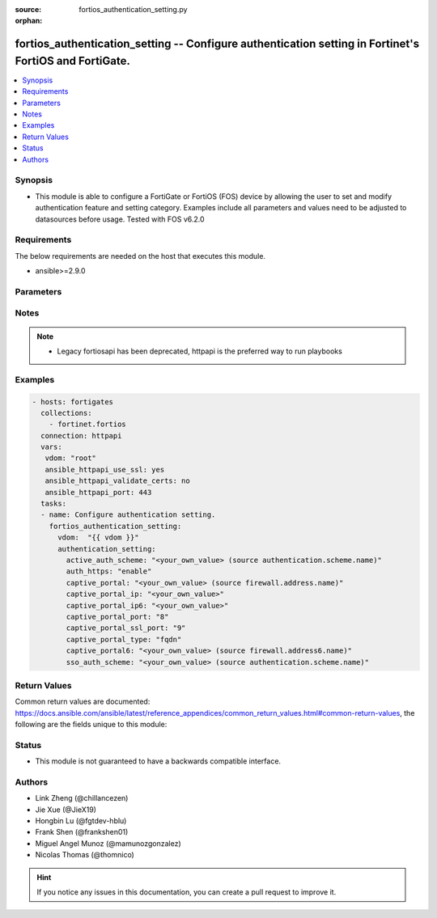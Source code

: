 :source: fortios_authentication_setting.py

:orphan:

.. fortios_authentication_setting:

fortios_authentication_setting -- Configure authentication setting in Fortinet's FortiOS and FortiGate.
+++++++++++++++++++++++++++++++++++++++++++++++++++++++++++++++++++++++++++++++++++++++++++++++++++++++

.. versionadded:: 2.8

.. contents::
   :local:
   :depth: 1


Synopsis
--------
- This module is able to configure a FortiGate or FortiOS (FOS) device by allowing the user to set and modify authentication feature and setting category. Examples include all parameters and values need to be adjusted to datasources before usage. Tested with FOS v6.2.0



Requirements
------------
The below requirements are needed on the host that executes this module.

- ansible>=2.9.0


Parameters
----------


.. raw:: html

    <ul>
    <li> <span class="li-head">access_token</span> - Token-based authentication. Generated from GUI of Fortigate. <span class="li-normal">type: str</span> <span class="li-required">required: False</span></li>
    <li> <span class="li-head">vdom</span> - Virtual domain, among those defined previously. A vdom is a virtual instance of the FortiGate that can be configured and used as a different unit. <span class="li-normal">type: str</span> <span class="li-normal">default: root</span></li>
    <li> <span class="li-head">authentication_setting</span> - Configure authentication setting. <span class="li-normal">type: dict</span></li>
        <ul class="ul-self">
        <li> <span class="li-head">active_auth_scheme</span> - Active authentication method (scheme name). Source authentication.scheme.name. <span class="li-normal">type: str</span></li>
        <li> <span class="li-head">auth_https</span> - Enable/disable redirecting HTTP user authentication to HTTPS. <span class="li-normal">type: str</span> <span class="li-normal">choices: enable, disable</span></li>
        <li> <span class="li-head">captive_portal</span> - Captive portal host name. Source firewall.address.name. <span class="li-normal">type: str</span></li>
        <li> <span class="li-head">captive_portal_ip</span> - Captive portal IP address. <span class="li-normal">type: str</span></li>
        <li> <span class="li-head">captive_portal_ip6</span> - Captive portal IPv6 address. <span class="li-normal">type: str</span></li>
        <li> <span class="li-head">captive_portal_port</span> - Captive portal port number (1 - 65535). <span class="li-normal">type: int</span></li>
        <li> <span class="li-head">captive_portal_ssl_port</span> - Captive portal SSL port number (1 - 65535). <span class="li-normal">type: int</span></li>
        <li> <span class="li-head">captive_portal_type</span> - Captive portal type. <span class="li-normal">type: str</span> <span class="li-normal">choices: fqdn, ip</span></li>
        <li> <span class="li-head">captive_portal6</span> - IPv6 captive portal host name. Source firewall.address6.name. <span class="li-normal">type: str</span></li>
        <li> <span class="li-head">sso_auth_scheme</span> - Single-Sign-On authentication method (scheme name). Source authentication.scheme.name. <span class="li-normal">type: str</span></li>
        </ul>
    </ul>


Notes
-----

.. note::

   - Legacy fortiosapi has been deprecated, httpapi is the preferred way to run playbooks



Examples
--------

.. code-block:: yaml+jinja
    
    - hosts: fortigates
      collections:
        - fortinet.fortios
      connection: httpapi
      vars:
       vdom: "root"
       ansible_httpapi_use_ssl: yes
       ansible_httpapi_validate_certs: no
       ansible_httpapi_port: 443
      tasks:
      - name: Configure authentication setting.
        fortios_authentication_setting:
          vdom:  "{{ vdom }}"
          authentication_setting:
            active_auth_scheme: "<your_own_value> (source authentication.scheme.name)"
            auth_https: "enable"
            captive_portal: "<your_own_value> (source firewall.address.name)"
            captive_portal_ip: "<your_own_value>"
            captive_portal_ip6: "<your_own_value>"
            captive_portal_port: "8"
            captive_portal_ssl_port: "9"
            captive_portal_type: "fqdn"
            captive_portal6: "<your_own_value> (source firewall.address6.name)"
            sso_auth_scheme: "<your_own_value> (source authentication.scheme.name)"
    


Return Values
-------------
Common return values are documented: https://docs.ansible.com/ansible/latest/reference_appendices/common_return_values.html#common-return-values, the following are the fields unique to this module:

.. raw:: html

    <ul>

    <li> <span class="li-return">build</span> - Build number of the fortigate image <span class="li-normal">returned: always</span> <span class="li-normal">type: str</span> <span class="li-normal">sample: 1547</span></li>
    <li> <span class="li-return">http_method</span> - Last method used to provision the content into FortiGate <span class="li-normal">returned: always</span> <span class="li-normal">type: str</span> <span class="li-normal">sample: PUT</span></li>
    <li> <span class="li-return">http_status</span> - Last result given by FortiGate on last operation applied <span class="li-normal">returned: always</span> <span class="li-normal">type: str</span> <span class="li-normal">sample: 200</span></li>
    <li> <span class="li-return">mkey</span> - Master key (id) used in the last call to FortiGate <span class="li-normal">returned: success</span> <span class="li-normal">type: str</span> <span class="li-normal">sample: id</span></li>
    <li> <span class="li-return">name</span> - Name of the table used to fulfill the request <span class="li-normal">returned: always</span> <span class="li-normal">type: str</span> <span class="li-normal">sample: urlfilter</span></li>
    <li> <span class="li-return">path</span> - Path of the table used to fulfill the request <span class="li-normal">returned: always</span> <span class="li-normal">type: str</span> <span class="li-normal">sample: webfilter</span></li>
    <li> <span class="li-return">revision</span> - Internal revision number <span class="li-normal">returned: always</span> <span class="li-normal">type: str</span> <span class="li-normal">sample: 17.0.2.10658</span></li>
    <li> <span class="li-return">serial</span> - Serial number of the unit <span class="li-normal">returned: always</span> <span class="li-normal">type: str</span> <span class="li-normal">sample: FGVMEVYYQT3AB5352</span></li>
    <li> <span class="li-return">status</span> - Indication of the operation's result <span class="li-normal">returned: always</span> <span class="li-normal">type: str</span> <span class="li-normal">sample: success</span></li>
    <li> <span class="li-return">vdom</span> - Virtual domain used <span class="li-normal">returned: always</span> <span class="li-normal">type: str</span> <span class="li-normal">sample: root</span></li>
    <li> <span class="li-return">version</span> - Version of the FortiGate <span class="li-normal">returned: always</span> <span class="li-normal">type: str</span> <span class="li-normal">sample: v5.6.3</span></li>
    </ul>

Status
------

- This module is not guaranteed to have a backwards compatible interface.


Authors
-------

- Link Zheng (@chillancezen)
- Jie Xue (@JieX19)
- Hongbin Lu (@fgtdev-hblu)
- Frank Shen (@frankshen01)
- Miguel Angel Munoz (@mamunozgonzalez)
- Nicolas Thomas (@thomnico)


.. hint::
    If you notice any issues in this documentation, you can create a pull request to improve it.
